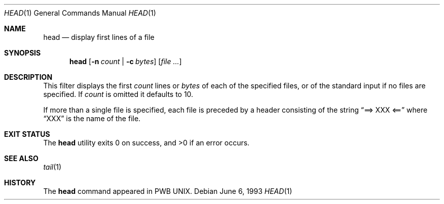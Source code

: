 .\" Copyright (c) 1980, 1990, 1993
.\"	The Regents of the University of California.  All rights reserved.
.\"
.\" Redistribution and use in source and binary forms, with or without
.\" modification, are permitted provided that the following conditions
.\" are met:
.\" 1. Redistributions of source code must retain the above copyright
.\"    notice, this list of conditions and the following disclaimer.
.\" 2. Redistributions in binary form must reproduce the above copyright
.\"    notice, this list of conditions and the following disclaimer in the
.\"    documentation and/or other materials provided with the distribution.
.\" 4. Neither the name of the University nor the names of its contributors
.\"    may be used to endorse or promote products derived from this software
.\"    without specific prior written permission.
.\"
.\" THIS SOFTWARE IS PROVIDED BY THE REGENTS AND CONTRIBUTORS ``AS IS'' AND
.\" ANY EXPRESS OR IMPLIED WARRANTIES, INCLUDING, BUT NOT LIMITED TO, THE
.\" IMPLIED WARRANTIES OF MERCHANTABILITY AND FITNESS FOR A PARTICULAR PURPOSE
.\" ARE DISCLAIMED.  IN NO EVENT SHALL THE REGENTS OR CONTRIBUTORS BE LIABLE
.\" FOR ANY DIRECT, INDIRECT, INCIDENTAL, SPECIAL, EXEMPLARY, OR CONSEQUENTIAL
.\" DAMAGES (INCLUDING, BUT NOT LIMITED TO, PROCUREMENT OF SUBSTITUTE GOODS
.\" OR SERVICES; LOSS OF USE, DATA, OR PROFITS; OR BUSINESS INTERRUPTION)
.\" HOWEVER CAUSED AND ON ANY THEORY OF LIABILITY, WHETHER IN CONTRACT, STRICT
.\" LIABILITY, OR TORT (INCLUDING NEGLIGENCE OR OTHERWISE) ARISING IN ANY WAY
.\" OUT OF THE USE OF THIS SOFTWARE, EVEN IF ADVISED OF THE POSSIBILITY OF
.\" SUCH DAMAGE.
.\"
.\"	@(#)head.1	8.1 (Berkeley) 6/6/93
.\" $FreeBSD: releng/9.3/usr.bin/head/head.1 216370 2010-12-11 08:32:16Z joel $
.\"
.Dd June 6, 1993
.Dt HEAD 1
.Os
.Sh NAME
.Nm head
.Nd display first lines of a file
.Sh SYNOPSIS
.Nm
.Op Fl n Ar count | Fl c Ar bytes
.Op Ar
.Sh DESCRIPTION
This filter displays the first
.Ar count
lines or
.Ar bytes
of each of the specified files, or of the standard input if no
files are specified.
If
.Ar count
is omitted it defaults to 10.
.Pp
If more than a single file is specified, each file is preceded by a
header consisting of the string
.Dq ==> XXX <==
where
.Dq XXX
is the name of the file.
.Sh EXIT STATUS
.Ex -std
.Sh SEE ALSO
.Xr tail 1
.Sh HISTORY
The
.Nm
command appeared in PWB UNIX.
